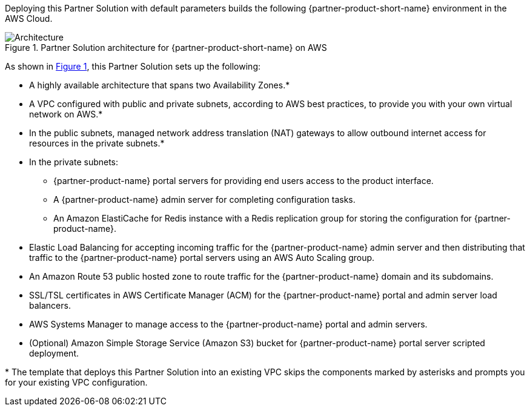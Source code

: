 :xrefstyle: short

Deploying this Partner Solution with default parameters builds the following {partner-product-short-name} environment in the
AWS Cloud.

// Replace this example diagram with your own. Follow our wiki guidelines: https://w.amazon.com/bin/view/AWS_Quick_Starts/Process_for_PSAs/#HPrepareyourarchitecturediagram. Upload your source PowerPoint file to the GitHub {deployment name}/docs/images/ directory in its repository.

[#architecture1]
.Partner Solution architecture for {partner-product-short-name} on AWS
image::../docs/deployment_guide/images/CDNG-architecture-diagram.png[Architecture]

As shown in <<architecture1>>, this Partner Solution sets up the following:

* A highly available architecture that spans two Availability Zones.*
* A VPC configured with public and private subnets, according to AWS
best practices, to provide you with your own virtual network on AWS.*
* In the public subnets, managed network address translation (NAT) gateways to allow outbound internet access for resources in the private subnets.*
* In the private subnets:
// Add bullet points for any additional components that are included in the deployment. Make sure that the additional components are also represented in the architecture diagram.
** {partner-product-name} portal servers for providing end users access to the product interface.
** A {partner-product-name} admin server for completing configuration tasks. 
** An Amazon ElastiCache for Redis instance with a Redis replication group for storing the configuration for {partner-product-name}.
* Elastic Load Balancing for accepting incoming traffic for the {partner-product-name} admin server and then distributing that traffic to the {partner-product-name} portal servers using an AWS Auto Scaling group. 
* An Amazon Route 53 public hosted zone to route traffic for the {partner-product-name} domain and its subdomains.
* SSL/TSL certificates in AWS Certificate Manager (ACM) for the {partner-product-name} portal and admin server load balancers.
* AWS Systems Manager to manage access to the {partner-product-name} portal and admin servers.
* (Optional) Amazon Simple Storage Service (Amazon S3) bucket for {partner-product-name} portal server scripted deployment.

[.small]#* The template that deploys this Partner Solution into an existing VPC skips the components marked by asterisks and prompts you for your existing VPC configuration.#
